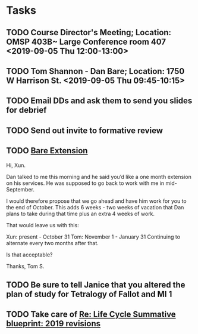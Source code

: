 * Tasks
** TODO Course Director's Meeting; Location: OMSP 403B~ Large Conference room 407 <2019-09-05 Thu 12:00-13:00>
** TODO Tom Shannon - Dan Bare; Location: 1750 W Harrison St. <2019-09-05 Thu 09:45-10:15>
** TODO Email DDs and ask them to send you slides for debrief
** TODO Send out invite to formative review

** TODO [[message://%3c8E19A0FC-741C-4299-ABDD-BE722A04583E@rush.edu%3E][Bare Extension]]


Hi, Xun.

Dan talked to me this morning and he said you’d like a one month extension on his services.  He was supposed to go back to work with me in mid-September.  

I would therefore propose that we go ahead and have him work for you to the end of October.  This adds 6 weeks - two weeks of vacation that Dan plans to take during that time plus an extra 4 weeks of work.

That would leave us with this:

Xun: present - October 31
Tom:  November 1 - January 31
Continuing to alternate every two months after that.

Is that acceptable?

Thanks,
Tom S.
** TODO Be sure to tell Janice that you altered the plan of study for Tetralogy of Fallot and MI 1

** TODO Take care of [[message://%3c164B536F-F566-42E4-A3BF-5DD965E1B53E@rush.edu%3E][Re: Life Cycle Summative blueprint: 2019 revisions]]

